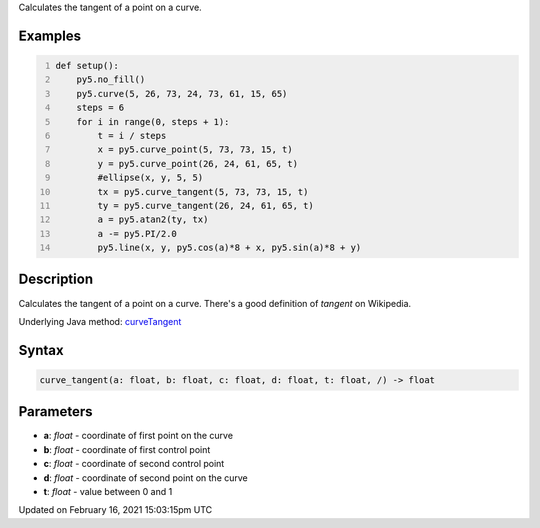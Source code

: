 .. title: curve_tangent()
.. slug: curve_tangent
.. date: 2021-02-16 15:03:15 UTC+00:00
.. tags:
.. category:
.. link:
.. description: py5 curve_tangent() documentation
.. type: text

Calculates the tangent of a point on a curve.

Examples
========

.. raw:: html

    <div class="example-table">

.. raw:: html

    <div class="example-row"><div class="example-cell-image">

.. image:: /images/reference/Sketch_curve_tangent_0.png
    :alt: example picture for curve_tangent()

.. raw:: html

    </div><div class="example-cell-code">

.. code:: python
    :number-lines:

    def setup():
        py5.no_fill()
        py5.curve(5, 26, 73, 24, 73, 61, 15, 65)
        steps = 6
        for i in range(0, steps + 1):
            t = i / steps
            x = py5.curve_point(5, 73, 73, 15, t)
            y = py5.curve_point(26, 24, 61, 65, t)
            #ellipse(x, y, 5, 5)
            tx = py5.curve_tangent(5, 73, 73, 15, t)
            ty = py5.curve_tangent(26, 24, 61, 65, t)
            a = py5.atan2(ty, tx)
            a -= py5.PI/2.0
            py5.line(x, y, py5.cos(a)*8 + x, py5.sin(a)*8 + y)

.. raw:: html

    </div></div>

.. raw:: html

    </div>

Description
===========

Calculates the tangent of a point on a curve. There's a good definition of *tangent* on Wikipedia.

Underlying Java method: `curveTangent <https://processing.org/reference/curveTangent_.html>`_

Syntax
======

.. code:: python

    curve_tangent(a: float, b: float, c: float, d: float, t: float, /) -> float

Parameters
==========

* **a**: `float` - coordinate of first point on the curve
* **b**: `float` - coordinate of first control point
* **c**: `float` - coordinate of second control point
* **d**: `float` - coordinate of second point on the curve
* **t**: `float` - value between 0 and 1


Updated on February 16, 2021 15:03:15pm UTC

